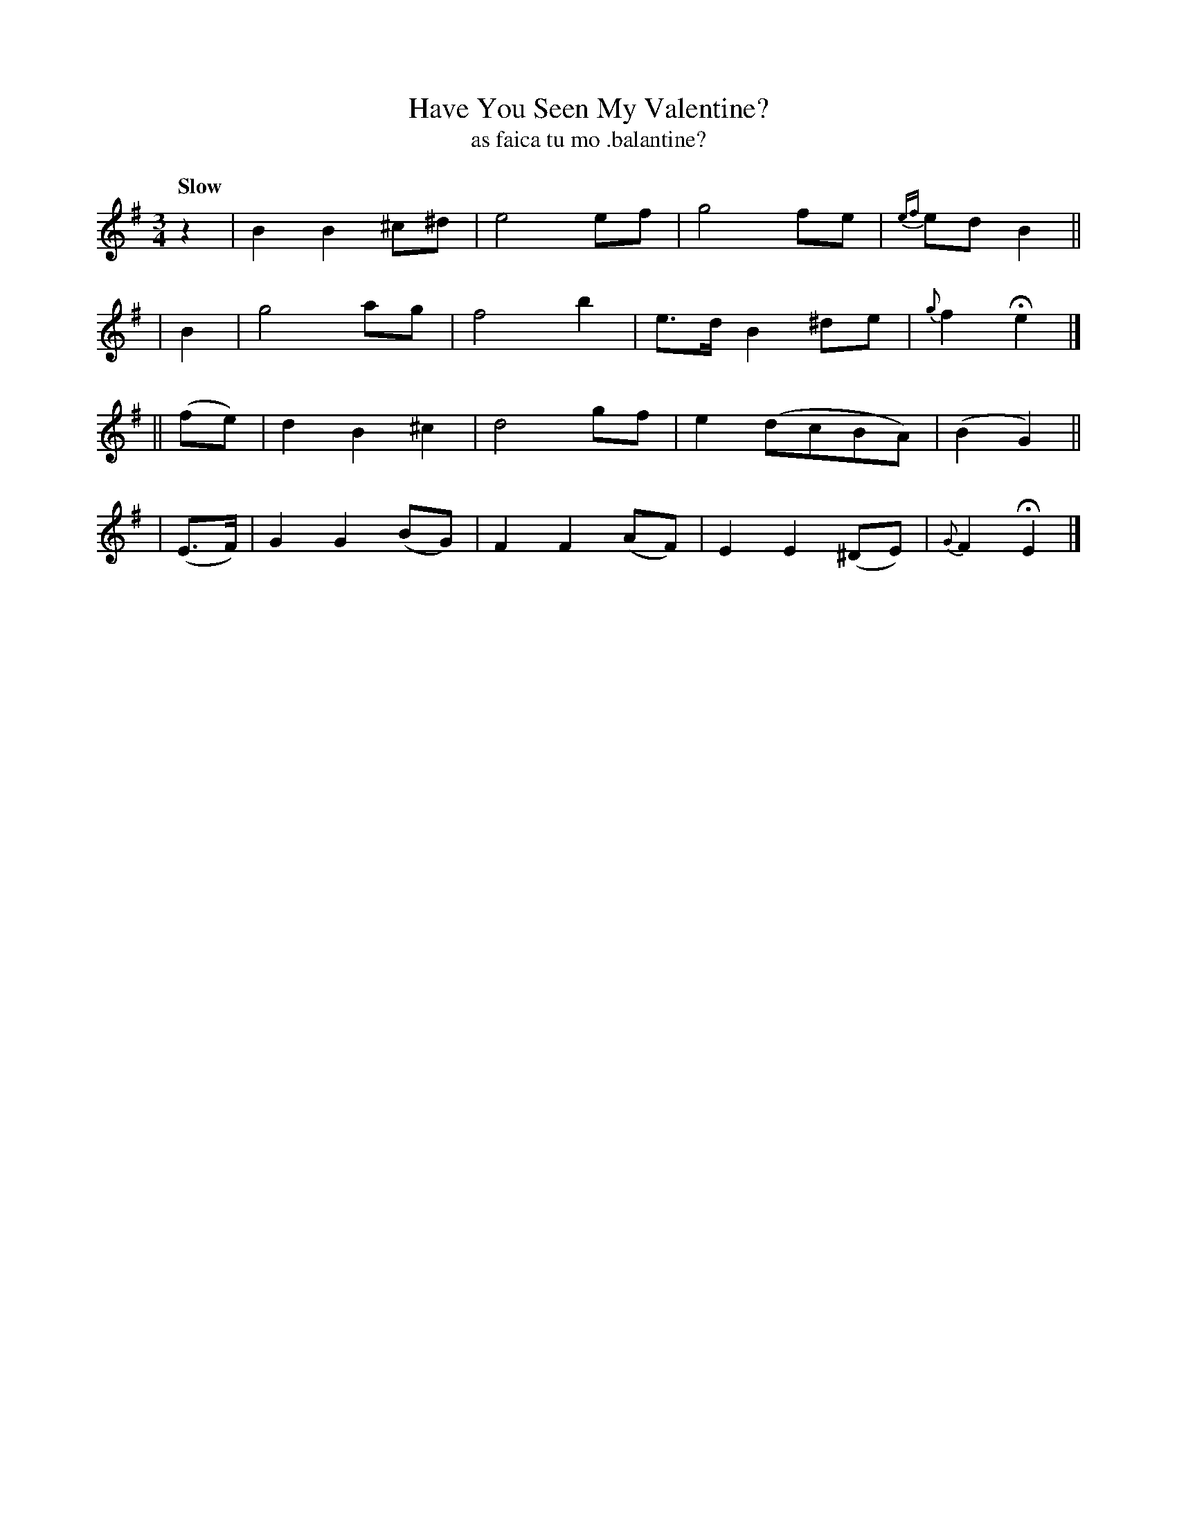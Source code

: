 X: 592
T: Have You Seen My Valentine?
T: as faica tu mo \.balantine?
R: air, waltz
%S: s:4 b:16(4+4+4+4)
B: O'Neill's 1850 #592
Z: John B. Walsh
N: Added initial rest to fix the rhythm of repeats. [JC]
Q: "Slow"
M: 3/4
L: 1/8
K: Em
  z2 | B2 B2 ^c^d | e4 ef | g4 fe | {ef}ed B2 ||
| B2 | g4 ag | f4 b2 | e>d B2 ^de | {g}f2 He2 |]
|| (fe) | d2 B2 ^c2 | d4 gf | e2 (dcBA) | (B2 G2) ||
| (E>F) | G2 G2 (BG) | F2 F2 (AF) | E2 E2 (^DE) | {G}F2 HE2 |]
